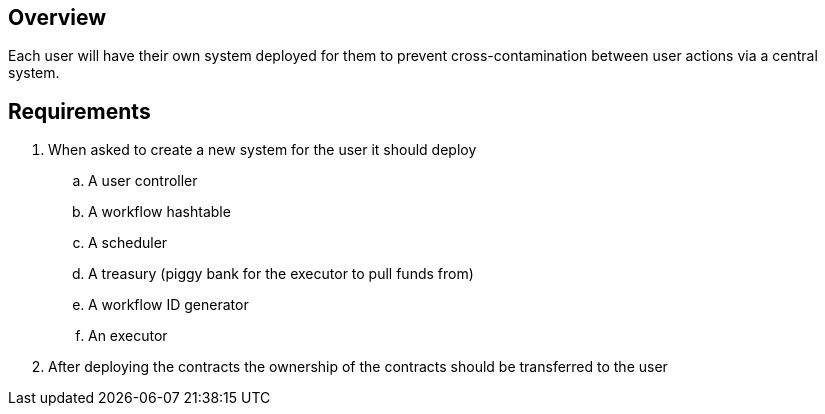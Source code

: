== Overview

Each user will have their own system deployed for them to prevent
cross-contamination between user actions via a central system.

== Requirements

. When asked to create a new system for the user it should deploy
.. A user controller
.. A workflow hashtable
.. A scheduler
.. A treasury (piggy bank for the executor to pull funds from)
.. A workflow ID generator
.. An executor

. After deploying the contracts the ownership of the contracts should be transferred
to the user
// TODO: how are things linked?
